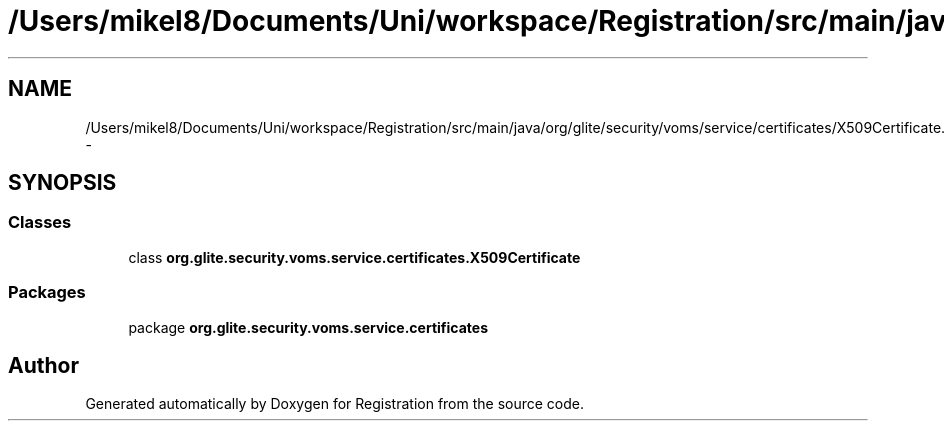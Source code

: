 .TH "/Users/mikel8/Documents/Uni/workspace/Registration/src/main/java/org/glite/security/voms/service/certificates/X509Certificate.java" 3 "Wed Jul 13 2011" "Version 4" "Registration" \" -*- nroff -*-
.ad l
.nh
.SH NAME
/Users/mikel8/Documents/Uni/workspace/Registration/src/main/java/org/glite/security/voms/service/certificates/X509Certificate.java \- 
.SH SYNOPSIS
.br
.PP
.SS "Classes"

.in +1c
.ti -1c
.RI "class \fBorg.glite.security.voms.service.certificates.X509Certificate\fP"
.br
.in -1c
.SS "Packages"

.in +1c
.ti -1c
.RI "package \fBorg.glite.security.voms.service.certificates\fP"
.br
.in -1c
.SH "Author"
.PP 
Generated automatically by Doxygen for Registration from the source code.
